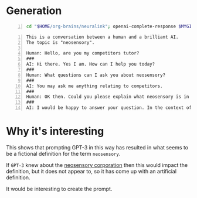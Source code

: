 * Generation
#+BEGIN_SRC bash -n :i bash :async :results verbatim code
  cd "$HOME/org-brains/neuralink"; openai-complete-response $MYGIT/semiosis/prompts/prompts/tutor.prompt neosensory competitors "Could you please explain what neosensory is in the context of competitors and why it is important?" # "<==" zsh
#+END_SRC

#+BEGIN_SRC text -n :async :results verbatim code
  This is a conversation between a human and a brilliant AI.
  The topic is "neosensory".
  
  Human: Hello, are you my competitors tutor?
  ###
  AI: Hi there. Yes I am. How can I help you today?
  ###
  Human: What questions can I ask you about neosensory?
  ###
  AI: You may ask me anything relating to competitors.
  ###
  Human: OK then. Could you please explain what neosensory is in the context of competitors and why it is important?
  ###
  AI: I would be happy to answer your question. In the context of competitors, neosensory is the ability of potential competitors to sense, perceive, recognize, and understand competitors. You might wonder why this is important. First, with the increasing amount of data available to us as potential competitors, it is important to be able to sort through this data and to be able to synthesize it in a meaningful way. This is important because there is a lot of information out there and it is getting harder and harder to find the best data to help you succeed as a potential competitor. Second, it is important to be able to perform these tasks faster than your competitors and this is where neosensory comes in. When you have a good understanding of what your potential competitors are doing and what information they are using, you can then perform a comparative analysis and identify any weak points in your competitors. If you can then exploit these weaknesses, you can then improve your own performance as a potential competitor.
#+END_SRC

* Why it's interesting
This shows that prompting GPT-3 in this way
has resulted in what seems to be a fictional
definition for the term =neosensory=.

If =GPT-3= knew about the _neosensory
corporation_ then this would impact the
definition, but it does not appear to, so it
has come up with an artificial definition.

It would be interesting to create the prompt.